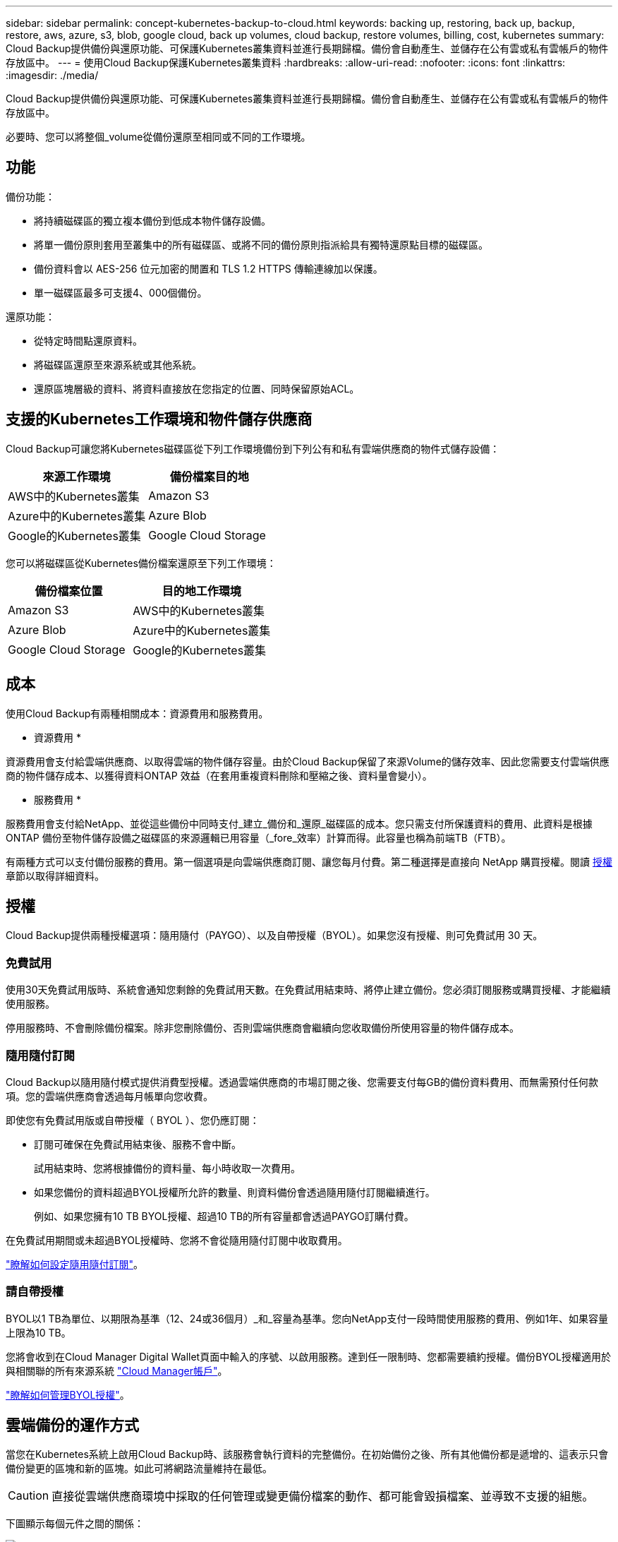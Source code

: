 ---
sidebar: sidebar 
permalink: concept-kubernetes-backup-to-cloud.html 
keywords: backing up, restoring, back up, backup, restore, aws, azure, s3, blob, google cloud, back up volumes, cloud backup, restore volumes, billing, cost, kubernetes 
summary: Cloud Backup提供備份與還原功能、可保護Kubernetes叢集資料並進行長期歸檔。備份會自動產生、並儲存在公有雲或私有雲帳戶的物件存放區中。 
---
= 使用Cloud Backup保護Kubernetes叢集資料
:hardbreaks:
:allow-uri-read: 
:nofooter: 
:icons: font
:linkattrs: 
:imagesdir: ./media/


[role="lead"]
Cloud Backup提供備份與還原功能、可保護Kubernetes叢集資料並進行長期歸檔。備份會自動產生、並儲存在公有雲或私有雲帳戶的物件存放區中。

必要時、您可以將整個_volume從備份還原至相同或不同的工作環境。



== 功能

備份功能：

* 將持續磁碟區的獨立複本備份到低成本物件儲存設備。
* 將單一備份原則套用至叢集中的所有磁碟區、或將不同的備份原則指派給具有獨特還原點目標的磁碟區。
* 備份資料會以 AES-256 位元加密的閒置和 TLS 1.2 HTTPS 傳輸連線加以保護。
* 單一磁碟區最多可支援4、000個備份。


還原功能：

* 從特定時間點還原資料。
* 將磁碟區還原至來源系統或其他系統。
* 還原區塊層級的資料、將資料直接放在您指定的位置、同時保留原始ACL。




== 支援的Kubernetes工作環境和物件儲存供應商

Cloud Backup可讓您將Kubernetes磁碟區從下列工作環境備份到下列公有和私有雲端供應商的物件式儲存設備：

[cols="45,40"]
|===
| 來源工作環境 | 備份檔案目的地 


| AWS中的Kubernetes叢集 | Amazon S3 


| Azure中的Kubernetes叢集 | Azure Blob 


| Google的Kubernetes叢集 | Google Cloud Storage 
|===
您可以將磁碟區從Kubernetes備份檔案還原至下列工作環境：

[cols="40,45"]
|===
| 備份檔案位置 | 目的地工作環境 


| Amazon S3 | AWS中的Kubernetes叢集 


| Azure Blob | Azure中的Kubernetes叢集 


| Google Cloud Storage | Google的Kubernetes叢集 
|===


== 成本

使用Cloud Backup有兩種相關成本：資源費用和服務費用。

* 資源費用 *

資源費用會支付給雲端供應商、以取得雲端的物件儲存容量。由於Cloud Backup保留了來源Volume的儲存效率、因此您需要支付雲端供應商的物件儲存成本、以獲得資料ONTAP 效益（在套用重複資料刪除和壓縮之後、資料量會變小）。

* 服務費用 *

服務費用會支付給NetApp、並從這些備份中同時支付_建立_備份和_還原_磁碟區的成本。您只需支付所保護資料的費用、此資料是根據ONTAP 備份至物件儲存設備之磁碟區的來源邏輯已用容量（_fore_效率）計算而得。此容量也稱為前端TB（FTB）。

有兩種方式可以支付備份服務的費用。第一個選項是向雲端供應商訂閱、讓您每月付費。第二種選擇是直接向 NetApp 購買授權。閱讀 <<Licensing,授權>> 章節以取得詳細資料。



== 授權

Cloud Backup提供兩種授權選項：隨用隨付（PAYGO）、以及自帶授權（BYOL）。如果您沒有授權、則可免費試用 30 天。



=== 免費試用

使用30天免費試用版時、系統會通知您剩餘的免費試用天數。在免費試用結束時、將停止建立備份。您必須訂閱服務或購買授權、才能繼續使用服務。

停用服務時、不會刪除備份檔案。除非您刪除備份、否則雲端供應商會繼續向您收取備份所使用容量的物件儲存成本。



=== 隨用隨付訂閱

Cloud Backup以隨用隨付模式提供消費型授權。透過雲端供應商的市場訂閱之後、您需要支付每GB的備份資料費用、而無需預付任何款項。您的雲端供應商會透過每月帳單向您收費。

即使您有免費試用版或自帶授權（ BYOL ）、您仍應訂閱：

* 訂閱可確保在免費試用結束後、服務不會中斷。
+
試用結束時、您將根據備份的資料量、每小時收取一次費用。

* 如果您備份的資料超過BYOL授權所允許的數量、則資料備份會透過隨用隨付訂閱繼續進行。
+
例如、如果您擁有10 TB BYOL授權、超過10 TB的所有容量都會透過PAYGO訂購付費。



在免費試用期間或未超過BYOL授權時、您將不會從隨用隨付訂閱中收取費用。

link:task-licensing-cloud-backup.html#use-a-cloud-backup-paygo-subscription["瞭解如何設定隨用隨付訂閱"]。



=== 請自帶授權

BYOL以1 TB為單位、以期限為基準（12、24或36個月）_和_容量為基準。您向NetApp支付一段時間使用服務的費用、例如1年、如果容量上限為10 TB。

您將會收到在Cloud Manager Digital Wallet頁面中輸入的序號、以啟用服務。達到任一限制時、您都需要續約授權。備份BYOL授權適用於與相關聯的所有來源系統 https://docs.netapp.com/us-en/cloud-manager-setup-admin/concept-netapp-accounts.html["Cloud Manager帳戶"^]。

link:task-licensing-cloud-backup.html#use-a-cloud-backup-byol-license["瞭解如何管理BYOL授權"]。



== 雲端備份的運作方式

當您在Kubernetes系統上啟用Cloud Backup時、該服務會執行資料的完整備份。在初始備份之後、所有其他備份都是遞增的、這表示只會備份變更的區塊和新的區塊。如此可將網路流量維持在最低。


CAUTION: 直接從雲端供應商環境中採取的任何管理或變更備份檔案的動作、都可能會毀損檔案、並導致不支援的組態。

下圖顯示每個元件之間的關係：

image:diagram_cloud_backup_general_k8s.png["顯示Cloud Backup如何與來源系統上的磁碟區和備份檔案所在的目的地物件儲存區進行通訊的圖表。"]



=== 支援的儲存類別或存取層

* 在AWS中、備份是從_Standard_儲存類別開始、30天後轉換至_Standard-in頻繁 存取_儲存類別。
* 在Azure中、備份會與_cool存取層建立關聯。
* 在GCP中、預設會將備份與_Standard_儲存類別相關聯。




=== 每個叢集可自訂的備份排程和保留設定

在工作環境中啟用Cloud Backup時、您最初選取的所有磁碟區都會使用您定義的預設備份原則進行備份。如果您想要將不同的備份原則指派給具有不同恢復點目標（RPO）的特定磁碟區、您可以為該叢集建立其他原則、並將這些原則指派給其他磁碟區。

您可以選擇每小時、每日、每週及每月備份所有磁碟區的組合。

一旦您達到某個類別或時間間隔的最大備份數、舊備份就會移除、因此您永遠擁有最新的備份。



== 支援的磁碟區

Cloud Backup支援持續磁碟區（PV）。



== 限制

* 建立或編輯備份原則時、若未將任何磁碟區指派給原則、則保留備份的數量最多可達1018個。因應措施是減少建立原則所需的備份數量。然後您可以編輯原則、在指派磁碟區至原則之後、建立最多4000個備份。
* Kubernetes磁碟區不支援使用*立即備份*按鈕進行臨機操作磁碟區備份。

